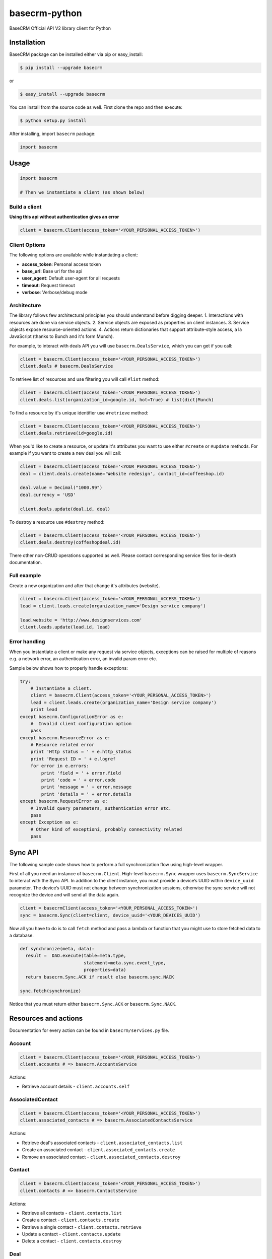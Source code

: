 basecrm-python
==============

BaseCRM Official API V2 library client for Python

Installation
------------

BaseCRM package can be installed either via pip or easy\_install:

.. code:: bash

    $ pip install --upgrade basecrm

or

.. code:: bash

    $ easy_install --upgrade basecrm

You can install from the source code as well. First clone the repo and
then execute:

.. code:: bash

    $ python setup.py install

After installing, import ``basecrm`` package:

.. code:: python

    import basecrm

Usage
-----

.. code:: python

    import basecrm

    # Then we instantiate a client (as shown below)

Build a client
~~~~~~~~~~~~~~

**Using this api without authentication gives an error**

.. code:: python

    client = basecrm.Client(access_token='<YOUR_PERSONAL_ACCESS_TOKEN>')

Client Options
~~~~~~~~~~~~~~

The following options are available while instantiating a client:

-  **access\_token**: Personal access token
-  **base\_url**: Base url for the api
-  **user\_agent**: Default user-agent for all requests
-  **timeout**: Request timeout
-  **verbose**: Verbose/debug mode

Architecture
~~~~~~~~~~~~

The library follows few architectural principles you should understand
before digging deeper. 1. Interactions with resources are done via
service objects. 2. Service objects are exposed as properties on client
instances. 3. Service objects expose resource-oriented actions. 4.
Actions return dictionaries that support attribute-style access, a la
JavaScript (thanks to Bunch and it's form Munch).

For example, to interact with deals API you will use
``basecrm.DealsService``, which you can get if you call:

.. code:: python

    client = basecrm.Client(access_token='<YOUR_PERSONAL_ACCESS_TOKEN>')
    client.deals # basecrm.DealsService

To retrieve list of resources and use filtering you will call ``#list``
method:

.. code:: python

    client = basecrm.Client(access_token='<YOUR_PERSONAL_ACCESS_TOKEN>')
    client.deals.list(organization_id=google.id, hot=True) # list(dict|Munch)

To find a resource by it's unique identifier use ``#retrieve`` method:

.. code:: python

    client = basecrm.Client(access_token='<YOUR_PERSONAL_ACCESS_TOKEN>')
    client.deals.retrieve(id=google.id)

When you'd like to create a resource, or update it's attributes you want
to use either ``#create`` or ``#update`` methods. For example if you
want to create a new deal you will call:

.. code:: python

    client = basecrm.Client(access_token='<YOUR_PERSONAL_ACCESS_TOKEN>')
    deal = client.deals.create(name='Website redesign', contact_id=coffeeshop.id)

    deal.value = Decimal("1000.99")
    deal.currency = 'USD'

    client.deals.update(deal.id, deal)

To destroy a resource use ``#destroy`` method:

.. code:: python

    client = basecrm.Client(access_token='<YOUR_PERSONAL_ACCESS_TOKEN>')
    client.deals.destroy(coffeshopdeal.id)

There other non-CRUD operations supported as well. Please contact
corresponding service files for in-depth documentation.

Full example
~~~~~~~~~~~~

Create a new organization and after that change it's attributes
(website).

.. code:: python

    client = basecrm.Client(access_token='<YOUR_PERSONAL_ACCESS_TOKEN>')
    lead = client.leads.create(organization_name='Design service company')

    lead.website = 'http://www.designservices.com'
    client.leads.update(lead.id, lead)

Error handling
~~~~~~~~~~~~~~

When you instantiate a client or make any request via service objects,
exceptions can be raised for multiple of reasons e.g. a network error,
an authentication error, an invalid param error etc.

Sample below shows how to properly handle exceptions:

.. code:: python

    try:
        # Instantiate a client.
        client = basecrm.Client(access_token='<YOUR_PERSONAL_ACCESS_TOKEN>')
        lead = client.leads.create(organization_name='Design service company')
        print lead
    except basecrm.ConfigurationError as e:
        #  Invalid client configuration option
        pass
    except basecrm.ResourceError as e:
        # Resource related error
        print 'Http status = ' + e.http_status
        print 'Request ID = ' + e.logref
        for error in e.errors:
            print 'field = ' + error.field
            print 'code = ' + error.code
            print 'message = ' + error.message
            print 'details = ' + error.details
    except basecrm.RequestError as e:
        # Invalid query parameters, authentication error etc.
        pass
    except Exception as e:
        # Other kind of exceptioni, probably connectivity related
        pass

Sync API
---------------------

The following sample code shows how to perform a full synchronization flow using high-level wrapper.

First of all you need an instance of ``basecrm.Client``. High-level ``basecrm.Sync`` wrapper uses ``basecrm.SyncService`` to interact with the Sync API.
In addition to the client instance, you must provide a device’s UUID within ``device_uuid`` parameter. The device’s UUID must not change between synchronization sessions, otherwise the sync service will not recognize the device and will send all the data again.

.. code:: python

    client = basecrmClient(access_token='<YOUR_PERSONAL_ACCESS_TOKEN>')
    sync = basecrm.Sync(client=client, device_uuid='<YOUR_DEVICES_UUID')

Now all you have to do is to call ``fetch`` method and pass a lambda or function that you might use to store fetched data to a database.

.. code:: python
 
    def synchronize(meta, data):
      result =  DAO.execute(table=meta.type,
                            statement=meta.sync.event_type,
                            properties=data)
      return basecrm.Sync.ACK if result else basecrm.sync.NACK
      
    sync.fetch(synchronize)

Notice that you must return either ``basecrm.Sync.ACK`` or ``basecrm.Sync.NACK``.

Resources and actions
---------------------

Documentation for every action can be found in ``basecrm/services.py``
file.

Account
~~~~~~~

.. code:: python

    client = basecrm.Client(access_token='<YOUR_PERSONAL_ACCESS_TOKEN>')
    client.accounts # => basecrm.AccountsService

Actions:

* Retrieve account details - ``client.accounts.self``

AssociatedContact
~~~~~~~~~~~~~~~~~

.. code:: python

    client = basecrm.Client(access_token='<YOUR_PERSONAL_ACCESS_TOKEN>')
    client.associated_contacts # => basecrm.AssociatedContactsService

Actions:

* Retrieve deal's associated contacts - ``client.associated_contacts.list``
* Create an associated contact - ``client.associated_contacts.create``
* Remove an associated contact - ``client.associated_contacts.destroy``

Contact
~~~~~~~

.. code:: python

    client = basecrm.Client(access_token='<YOUR_PERSONAL_ACCESS_TOKEN>')
    client.contacts # => basecrm.ContactsService

Actions:

* Retrieve all contacts - ``client.contacts.list``
* Create a contact - ``client.contacts.create``
* Retrieve a single contact - ``client.contacts.retrieve``
* Update a contact - ``client.contacts.update``
* Delete a contact - ``client.contacts.destroy``

Deal
~~~~

.. code:: python

    client = basecrm.Client(access_token='<YOUR_PERSONAL_ACCESS_TOKEN>')
    client.deals # => basecrm.DealsService

Actions:

* Retrieve all deals - ``client.deals.list``
* Create a deal - ``client.deals.create``
* Retrieve a single deal - ``client.deals.retrieve``
* Update a deal - ``client.deals.update``
* Delete a deal - ``client.deals.destroy``

**A note about deal value**

It is prefered to use decimal from string or directly string for deal values when creating or modifying a deal. This guarantees correct precision

.. code:: python

    deal.value = Decimal("1000.99")
    deal.value = "1000.00"

You should not be using floats or decimal constructed from floats as it may result in precision loss.

.. code:: python

    deal.value = 1000.99
    deal.value = decimal(1000.99)

Lead
~~~~

.. code:: python

    client = basecrm.Client(access_token='<YOUR_PERSONAL_ACCESS_TOKEN>')
    client.leads # => basecrm.LeadsService

Actions:

* Retrieve all leads - ``client.leads.list``
* Create a lead - ``client.leads.create``
* Retrieve a single lead - ``client.leads.retrieve``
* Update a lead - ``client.leads.update``
* Delete a lead - ``client.leads.destroy``

LossReason
~~~~~~~~~~

.. code:: python

    client = basecrm.Client(access_token='<YOUR_PERSONAL_ACCESS_TOKEN>')
    client.loss_reasons # => basecrm.LossReasonsService

Actions:

* Retrieve all reasons - ``client.loss_reasons.list``
* Create a loss reason - ``client.loss_reasons.create``
* Retrieve a single reason - ``client.loss_reasons.retrieve``
* Update a loss reason - ``client.loss_reasons.update``
* Delete a reason - ``client.loss_reasons.destroy``

Note
~~~~

.. code:: python

    client = basecrm.Client(access_token='<YOUR_PERSONAL_ACCESS_TOKEN>')
    client.notes # => basecrm.NotesService

Actions:

* Retrieve all notes - ``client.notes.list``
* Create a note - ``client.notes.create``
* Retrieve a single note - ``client.notes.retrieve``
* Update a note - ``client.notes.update``
* Delete a note - ``client.notes.destroy``

Pipeline
~~~~~~~~

.. code:: python

    client = basecrm.Client(access_token='<YOUR_PERSONAL_ACCESS_TOKEN>')
    client.pipelines # => basecrm.PipelinesService

Actions:

* Retrieve all pipelines - ``client.pipelines.list``

Source
~~~~~~

.. code:: python

    client = basecrm.Client(access_token='<YOUR_PERSONAL_ACCESS_TOKEN>')
    client.sources # => basecrm.SourcesService

Actions:

* Retrieve all sources - ``client.sources.list``
* Create a source - ``client.sources.create``
* Retrieve a single source - ``client.sources.retrieve``
* Update a source - ``client.sources.update``
* Delete a source - ``client.sources.destroy``

Stage
~~~~~

.. code:: python

    client = basecrm.Client(access_token='<YOUR_PERSONAL_ACCESS_TOKEN>')
    client.stages # => basecrm.StagesService

Actions:

* Retrieve all stages - ``client.stages.list``

Tag
~~~

.. code:: python

    client = basecrm.Client(access_token='<YOUR_PERSONAL_ACCESS_TOKEN>')
    client.tags # => basecrm.TagsService

Actions:

* Retrieve all tags - ``client.tags.list``
* Create a tag - ``client.tags.create``
* Retrieve a single tag - ``client.tags.retrieve``
* Update a tag - ``client.tags.update``
* Delete a tag - ``client.tags.destroy``

Task
~~~~

.. code:: python

    client = basecrm.Client(access_token='<YOUR_PERSONAL_ACCESS_TOKEN>')
    client.tasks # => basecrm.TasksService

Actions:

* Retrieve all tasks - ``client.tasks.list``
* Create a task - ``client.tasks.create``
* Retrieve a single task - ``client.tasks.retrieve``
* Update a task - ``client.tasks.update``
* Delete a task - ``client.tasks.destroy``

User
~~~~

.. code:: python

    client = basecrm.Client(access_token='<YOUR_PERSONAL_ACCESS_TOKEN>')
    client.users # => basecrm.UsersService

Actions:

* Retrieve all users - ``client.users.list``
* Retrieve a single user - ``client.users.retrieve``
* Retrieve an authenticating user - ``client.users.self``

Tests
-----

To run all test suites:

.. code:: bash

    $ python setup.py test

And to run a single suite:

.. code:: bash

    $ python setup.py test -s basecrm.test.test_associated_contacts_service.AssociatedContactsServiceTests

Thanks
------

We would like to give huge thanks to
`YunoJuno <https://www.yunojuno.com>`__. They reqlinquished the package
name so we were able to publish official wrapper under **basecrm** name.

Thank You!

License
-------

MIT

Bug Reports
-----------

Report `here <https://github.com/basecrm/basecrm-python/issues>`__.

Contact
-------

BaseCRM developers (developers@getbase.com)
